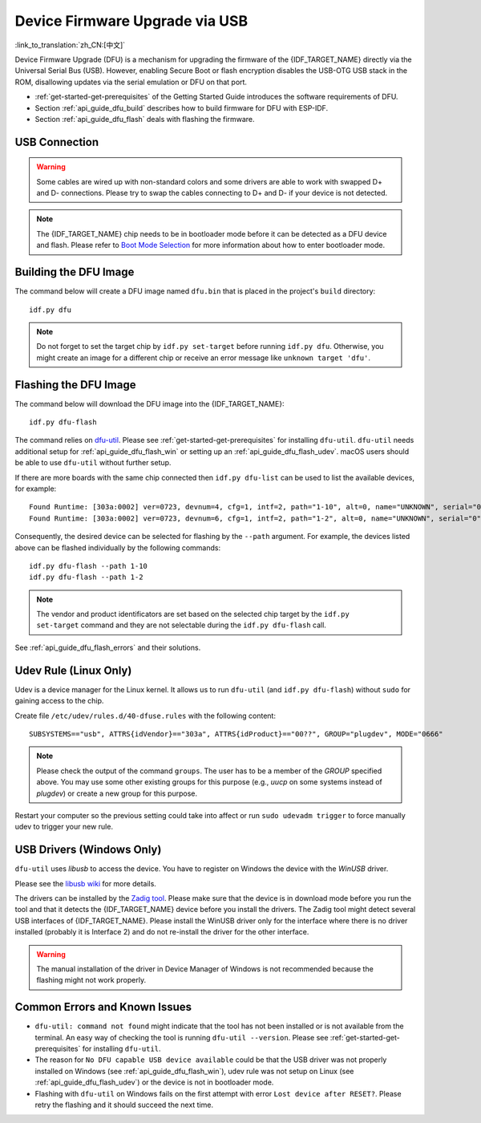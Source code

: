 Device Firmware Upgrade via USB
===============================

:link_to_translation:`zh_CN:[中文]`

.. only:: not SOC_USB_SERIAL_JTAG_SUPPORTED

    Typically, the firmware of the {IDF_TARGET_NAME} is flashed via the chip's serial port. However, flashing via the serial port requires a USB to serial converter chip (e.g., CP210x or FTDI) to be connected to the {IDF_TARGET_NAME} (see :doc:`Establish Serial Connection with {IDF_TARGET_NAME} <../get-started/establish-serial-connection>` for more details). The {IDF_TARGET_NAME} contains a USB OTG peripheral making it possible to connect the {IDF_TARGET_NAME} to the host directly via USB (thus not requiring a USB to serial converter chip).

.. only:: SOC_USB_SERIAL_JTAG_SUPPORTED

    Typically, the firmware of the {IDF_TARGET_NAME} is flashed via the chip's serial port or USB_SERIAL_JTAG (see :doc:`Establish Serial Connection with {IDF_TARGET_NAME} <../get-started/establish-serial-connection>` for more details). The {IDF_TARGET_NAME} also contains a USB OTG peripheral making it possible to connect the {IDF_TARGET_NAME} to the host directly via USB Device Firmware Upgrade.

.. only:: esp32s3

    By default, the :doc:`USB_SERIAL_JTAG <usb-serial-jtag-console>` module is connected to the {IDF_TARGET_NAME}'s internal USB PHY, while the USB OTG peripheral can be used only if an external USB PHY is connected. Since DFU is provided via the USB OTG peripheral, it cannot be used through the internal PHY in this configuration.

    However, users can permanently switch the internal USB PHY to work with USB OTG peripheral instead of USB_SERIAL_JTAG by burning the ``USB_PHY_SEL`` eFuse. See *{IDF_TARGET_NAME} Technical Reference Manual* [`PDF <{IDF_TARGET_TRM_EN_URL}>`__] for more details about USB_SERIAL_JTAG and USB OTG.

Device Firmware Upgrade (DFU) is a mechanism for upgrading the firmware of the {IDF_TARGET_NAME} directly via the Universal Serial Bus (USB). However, enabling Secure Boot or flash encryption disables the USB-OTG USB stack in the ROM, disallowing updates via the serial emulation or DFU on that port.

- :ref:`get-started-get-prerequisites` of the Getting Started Guide introduces the software requirements of DFU.
- Section :ref:`api_guide_dfu_build` describes how to build firmware for DFU with ESP-IDF.
- Section :ref:`api_guide_dfu_flash` deals with flashing the firmware.


USB Connection
--------------

.. only:: esp32p4

    The {IDF_TARGET_NAME} routes the USB D+ and D- signals to their dedicated pins. For USB device functionality, these pins must be connected to the USB bus (e.g., via a Micro-B port, USB-C port, or directly to standard-A plug).

.. only:: esp32s2 or esp32s3

    The necessary connections for the {IDF_TARGET_NAME}'s internal USB PHY (transceiver) are shown in the following table:

    .. list-table::
       :header-rows: 1
       :widths: 25 20

       * - GPIO
         - USB

       * - 20
         - D+ (green)

       * - 19
         - D- (white)

       * - GND
         - GND (black)

       * - +5V
         - +5V (red)

.. warning::

    Some cables are wired up with non-standard colors and some drivers are able to work with swapped D+ and D- connections. Please try to swap the cables connecting to D+ and D- if your device is not detected.

.. note::

    The {IDF_TARGET_NAME} chip needs to be in bootloader mode before it can be detected as a DFU device and flash. Please refer to `Boot Mode Selection <https://docs.espressif.com/projects/esptool/en/latest/{IDF_TARGET_PATH_NAME}/advanced-topics/boot-mode-selection.html#select-bootloader-mode>`_ for more information about how to enter bootloader mode.


.. _api_guide_dfu_build:

Building the DFU Image
----------------------

The command below will create a DFU image named ``dfu.bin`` that is placed in the project's ``build`` directory::

    idf.py dfu

.. note::

    Do not forget to set the target chip by ``idf.py set-target`` before running ``idf.py dfu``. Otherwise, you might create an image for a different chip or receive an error message like ``unknown target 'dfu'``.


.. _api_guide_dfu_flash:

Flashing the DFU Image
----------------------

The command below will download the DFU image into the {IDF_TARGET_NAME}::

    idf.py dfu-flash

The command relies on `dfu-util <http://dfu-util.sourceforge.net/>`_. Please see :ref:`get-started-get-prerequisites` for installing ``dfu-util``. ``dfu-util`` needs additional setup for :ref:`api_guide_dfu_flash_win` or setting up an :ref:`api_guide_dfu_flash_udev`. macOS users should be able to use ``dfu-util`` without further setup.

If there are more boards with the same chip connected then ``idf.py dfu-list`` can be used to list the available devices, for example::

    Found Runtime: [303a:0002] ver=0723, devnum=4, cfg=1, intf=2, path="1-10", alt=0, name="UNKNOWN", serial="0"
    Found Runtime: [303a:0002] ver=0723, devnum=6, cfg=1, intf=2, path="1-2", alt=0, name="UNKNOWN", serial="0"

Consequently, the desired device can be selected for flashing by the ``--path`` argument. For example, the devices listed above can be flashed individually by the following commands::

    idf.py dfu-flash --path 1-10
    idf.py dfu-flash --path 1-2

.. note::

    The vendor and product identificators are set based on the selected chip target by the ``idf.py set-target`` command and they are not selectable during the ``idf.py dfu-flash`` call.

See :ref:`api_guide_dfu_flash_errors` and their solutions.


.. _api_guide_dfu_flash_udev:

Udev Rule (Linux Only)
----------------------

Udev is a device manager for the Linux kernel. It allows us to run ``dfu-util`` (and ``idf.py dfu-flash``) without ``sudo`` for gaining access to the chip.

Create file ``/etc/udev/rules.d/40-dfuse.rules`` with the following content::

    SUBSYSTEMS=="usb", ATTRS{idVendor}=="303a", ATTRS{idProduct}=="00??", GROUP="plugdev", MODE="0666"

.. note::

    Please check the output of the command ``groups``. The user has to be a member of the `GROUP` specified above. You may use some other existing groups for this purpose (e.g., `uucp` on some systems instead of `plugdev`) or create a new group for this purpose.

Restart your computer so the previous setting could take into affect or run ``sudo udevadm trigger`` to force manually udev to trigger your new rule.


.. _api_guide_dfu_flash_win:

USB Drivers (Windows Only)
--------------------------

``dfu-util`` uses `libusb` to access the device. You have to register on Windows the device with the `WinUSB` driver.

Please see the `libusb wiki <https://github.com/libusb/libusb/wiki/Windows#How_to_use_libusb_on_Windows>`_ for more details.

The drivers can be installed by the `Zadig tool <https://zadig.akeo.ie/>`_. Please make sure that the device is in download mode before you run the tool and that it detects the {IDF_TARGET_NAME} device before you install the drivers. The Zadig tool might detect several USB interfaces of {IDF_TARGET_NAME}. Please install the WinUSB driver only for the interface where there is no driver installed (probably it is Interface 2) and do not re-install the driver for the other interface.

.. warning::

    The manual installation of the driver in Device Manager of Windows is not recommended because the flashing might not work properly.


.. _api_guide_dfu_flash_errors:

Common Errors and Known Issues
------------------------------

- ``dfu-util: command not found`` might indicate that the tool has not been installed or is not available from the terminal. An easy way of checking the tool is running ``dfu-util --version``. Please see :ref:`get-started-get-prerequisites` for installing ``dfu-util``.

- The reason for ``No DFU capable USB device available`` could be that the USB driver was not properly installed on Windows (see :ref:`api_guide_dfu_flash_win`), udev rule was not setup on Linux (see :ref:`api_guide_dfu_flash_udev`) or the device is not in bootloader mode.

- Flashing with ``dfu-util`` on Windows fails on the first attempt with error ``Lost device after RESET?``. Please retry the flashing and it should succeed the next time.


.. only:: SOC_SUPPORTS_SECURE_DL_MODE

    Secure Download Mode
    --------------------

    When Secure Download Mode is enabled, DFU is no longer possible. Please see :doc:`Flash Encryption <../security/flash-encryption>` guide for more details.
